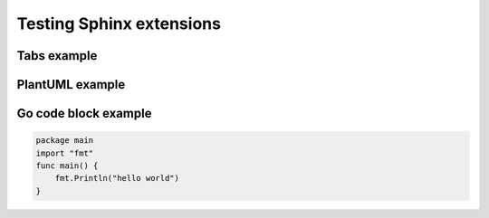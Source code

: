 Testing Sphinx extensions
-------------------------

Tabs example
~~~~~~~~~~~~

.. tabs::

   .. tab:: Apples

      Apples are green, or sometimes red.

   .. tab:: Pears

      Pears are green.

   .. tab:: Oranges

      Oranges are orange.


PlantUML example
~~~~~~~~~~~~~~~~

.. uml::

   @startuml
   Alice -> Bob: Hi!
   Alice <- Bob: How are you?
   @enduml

Go code block example
~~~~~~~~~~~~~~~~~~~~~

.. code:: go

   package main
   import "fmt"
   func main() {
       fmt.Println("hello world")
   }